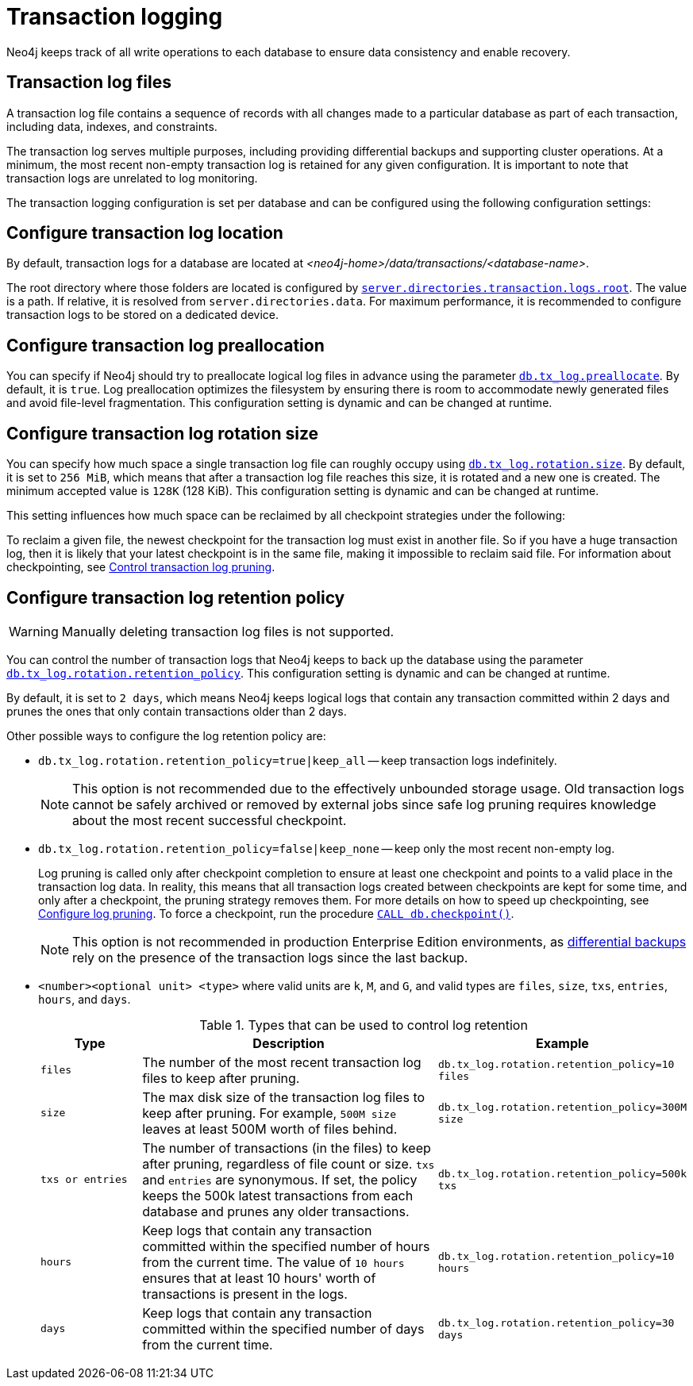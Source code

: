 [[transaction-logging]]
= Transaction logging

:description: Transaction logs, checkpointing, and log pruning. The retention and rotation policies for the Neo4j transaction logs, and how to configure them.

Neo4j keeps track of all write operations to each database to ensure data consistency and enable recovery.

[[transaction-log-files]]
== Transaction log files

A transaction log file contains a sequence of records with all changes made to a particular database as part of each transaction, including data, indexes, and constraints.

The transaction log serves multiple purposes, including providing differential backups and supporting cluster operations. At a minimum, the most recent non-empty transaction log is retained for any given configuration.
It is important to note that transaction logs are unrelated to log monitoring.

The transaction logging configuration is set per database and can be configured using the following configuration settings:

[[transaction-logging-log-location]]
== Configure transaction log location

By default, transaction logs for a database are located at  _<neo4j-home>/data/transactions/<database-name>_.

The root directory where those folders are located is configured by xref:configuration/configuration-settings.adoc#config_server.directories.transaction.logs.root[`server.directories.transaction.logs.root`].
The value is a path.
If relative, it is resolved from `server.directories.data`.
For maximum performance, it is recommended to configure transaction logs to be stored on a dedicated device.

[[transaction-logging-log-preallocation]]
== Configure transaction log preallocation

You can specify if Neo4j should try to preallocate logical log files in advance using the parameter xref:configuration/configuration-settings.adoc#config_db.tx_log.preallocate[`db.tx_log.preallocate`].
By default, it is `true`.
Log preallocation optimizes the filesystem by ensuring there is room to accommodate newly generated files and avoid file-level fragmentation.
This configuration setting is dynamic and can be changed at runtime.

[[transaction-logging-log-rotation]]
== Configure transaction log rotation size

You can specify how much space a single transaction log file can roughly occupy using xref:configuration/configuration-settings.adoc#config_db.tx_log.rotation.size[`db.tx_log.rotation.size`].
By default, it is set to `256 MiB`, which means that after a transaction log file reaches this size, it is rotated and a new one is created.
The minimum accepted value is `128K` (128 KiB).
This configuration setting is dynamic and can be changed at runtime.

This setting influences how much space can be reclaimed by all checkpoint strategies under the following:

To reclaim a given file, the newest checkpoint for the transaction log must exist in another file.
So if you have a huge transaction log, then it is likely that your latest checkpoint is in the same file, making it impossible to reclaim said file.
For information about checkpointing, see xref:database-internals/checkpointing.adoc#control-log-pruning[Control transaction log pruning].


[[transaction-logging-log-retention]]
== Configure transaction log retention policy

[WARNING]
====
Manually deleting transaction log files is not supported.
====

You can control the number of transaction logs that Neo4j keeps to back up the database using the parameter xref:configuration/configuration-settings.adoc#config_db.tx_log.rotation.retention_policy[`db.tx_log.rotation.retention_policy`].
This configuration setting is dynamic and can be changed at runtime.

By default, it is set to `2 days`, which means Neo4j keeps logical logs that contain any transaction committed within 2 days and prunes the ones that only contain transactions older than 2 days.

Other possible ways to configure the log retention policy are:

* `db.tx_log.rotation.retention_policy=true|keep_all` -- keep transaction logs indefinitely.
+
[NOTE]
====
This option is not recommended due to the effectively unbounded storage usage.
Old transaction logs cannot be safely archived or removed by external jobs since safe log pruning requires knowledge about the most recent successful checkpoint.
====

* `db.tx_log.rotation.retention_policy=false|keep_none` -- keep only the most recent non-empty log.
+
Log pruning is called only after checkpoint completion to ensure at least one checkpoint and points to a valid place in the transaction log data.
In reality, this means that all transaction logs created between checkpoints are kept for some time, and only after a checkpoint, the pruning strategy removes them.
For more details on how to speed up checkpointing, see xref:database-internals/checkpointing.adoc#transaction-logging-log-pruning[Configure log pruning].
To force a checkpoint, run the procedure xref:reference/procedures.adoc#procedure_db_checkpoint[`CALL db.checkpoint()`].
+
[NOTE]
====
This option is not recommended in production Enterprise Edition environments, as xref:backup-restore/modes.adoc#differential-backup[differential backups] rely on the presence of the transaction logs since the last backup.
====

* `<number><optional unit> <type>` where valid units are `k`, `M`, and `G`, and valid types are `files`, `size`, `txs`, `entries`, `hours`, and `days`.
+
.Types that can be used to control log retention
[options="header",cols="1m,3a,2m"]
|===

| Type
| Description
| Example

| files
| The number of the most recent transaction log files to keep after pruning.
| db.tx_log.rotation.retention_policy=10 files

| size
| The max disk size of the transaction log files to keep after pruning.
For example, `500M size` leaves at least 500M worth of files behind.
| db.tx_log.rotation.retention_policy=300M size

| txs or entries
| The number of transactions (in the files) to keep after pruning, regardless of file count or size.
`txs` and `entries` are synonymous.
If set, the policy keeps the 500k latest transactions from each database and prunes any older transactions.
| db.tx_log.rotation.retention_policy=500k txs


| hours
| Keep logs that contain any transaction committed within the specified number of hours from the current time.
The value of `10 hours` ensures that at least 10 hours' worth of transactions is present in the logs.
m| db.tx_log.rotation.retention_policy=10 hours

| days
| Keep logs that contain any transaction committed within the specified number of days from the current time.
m| db.tx_log.rotation.retention_policy=30 days
|===
